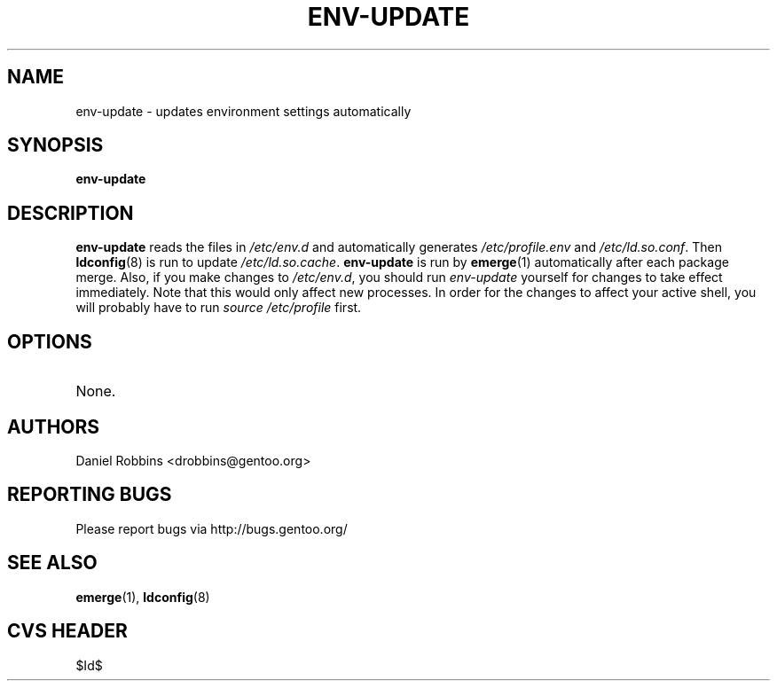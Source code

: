 .TH "ENV-UPDATE" "1" "Feb 2003" "Portage 2.0.51" "Portage"
.SH NAME
env-update \- updates environment settings automatically
.SH SYNOPSIS
.B env-update
.SH DESCRIPTION
.B env-update
reads the files in \fI/etc/env.d\fR and automatically generates
\fI/etc/profile.env\fR and \fI/etc/ld.so.conf\fR.  Then \fBldconfig\fR(8)
is run to update \fI/etc/ld.so.cache\fR.  \fBenv-update\fR is run by
\fBemerge\fR(1) automatically after each package merge.  Also, if you
make changes to \fI/etc/env.d\fR, you should run \fIenv-update\fR 
yourself for changes to take effect immediately.  Note that this would 
only affect new processes.  In order for the changes to affect your 
active shell, you will probably have to run \fIsource /etc/profile\fR 
first.
.SH OPTIONS 
.TP
None.
.SH AUTHORS
Daniel Robbins <drobbins@gentoo.org>
.SH "REPORTING BUGS"
Please report bugs via http://bugs.gentoo.org/
.SH "SEE ALSO"
.BR emerge (1),
.BR ldconfig (8)
.SH "CVS HEADER"
$Id$
